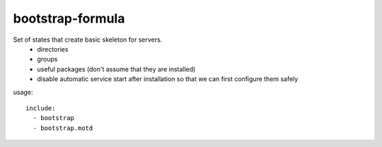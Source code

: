 bootstrap-formula
=================

Set of states that create basic skeleton for servers.
 - directories
 - groups
 - useful packages (don't assume that they are installed)
 - disable automatic service start after installation so that we can first configure them safely

usage::

    include:
      - bootstrap
      - bootstrap.motd
